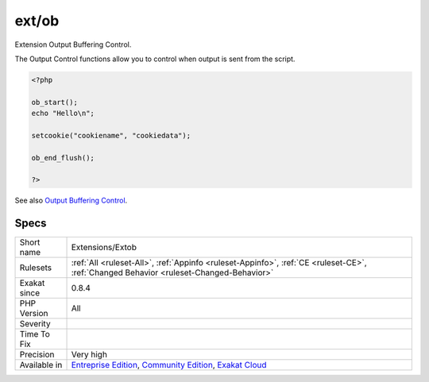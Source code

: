 .. _extensions-extob:

.. _ext-ob:

ext/ob
++++++

.. meta::
	:description:
		ext/ob: Extension Output Buffering Control.
	:twitter:card: summary_large_image
	:twitter:site: @exakat
	:twitter:title: ext/ob
	:twitter:description: ext/ob: Extension Output Buffering Control
	:twitter:creator: @exakat
	:twitter:image:src: https://www.exakat.io/wp-content/uploads/2020/06/logo-exakat.png
	:og:image: https://www.exakat.io/wp-content/uploads/2020/06/logo-exakat.png
	:og:title: ext/ob
	:og:type: article
	:og:description: Extension Output Buffering Control
	:og:url: https://php-tips.readthedocs.io/en/latest/tips/Extensions/Extob.html
	:og:locale: en
Extension Output Buffering Control.

The Output Control functions allow you to control when output is sent from the script.

.. code-block:: php
   
   <?php
   
   ob_start();
   echo "Hello\n";
   
   setcookie("cookiename", "cookiedata");
   
   ob_end_flush();
   
   ?>

See also `Output Buffering Control <https://www.php.net/manual/en/book.outcontrol.php>`_.


Specs
_____

+--------------+-----------------------------------------------------------------------------------------------------------------------------------------------------------------------------------------+
| Short name   | Extensions/Extob                                                                                                                                                                        |
+--------------+-----------------------------------------------------------------------------------------------------------------------------------------------------------------------------------------+
| Rulesets     | :ref:`All <ruleset-All>`, :ref:`Appinfo <ruleset-Appinfo>`, :ref:`CE <ruleset-CE>`, :ref:`Changed Behavior <ruleset-Changed-Behavior>`                                                  |
+--------------+-----------------------------------------------------------------------------------------------------------------------------------------------------------------------------------------+
| Exakat since | 0.8.4                                                                                                                                                                                   |
+--------------+-----------------------------------------------------------------------------------------------------------------------------------------------------------------------------------------+
| PHP Version  | All                                                                                                                                                                                     |
+--------------+-----------------------------------------------------------------------------------------------------------------------------------------------------------------------------------------+
| Severity     |                                                                                                                                                                                         |
+--------------+-----------------------------------------------------------------------------------------------------------------------------------------------------------------------------------------+
| Time To Fix  |                                                                                                                                                                                         |
+--------------+-----------------------------------------------------------------------------------------------------------------------------------------------------------------------------------------+
| Precision    | Very high                                                                                                                                                                               |
+--------------+-----------------------------------------------------------------------------------------------------------------------------------------------------------------------------------------+
| Available in | `Entreprise Edition <https://www.exakat.io/entreprise-edition>`_, `Community Edition <https://www.exakat.io/community-edition>`_, `Exakat Cloud <https://www.exakat.io/exakat-cloud/>`_ |
+--------------+-----------------------------------------------------------------------------------------------------------------------------------------------------------------------------------------+



